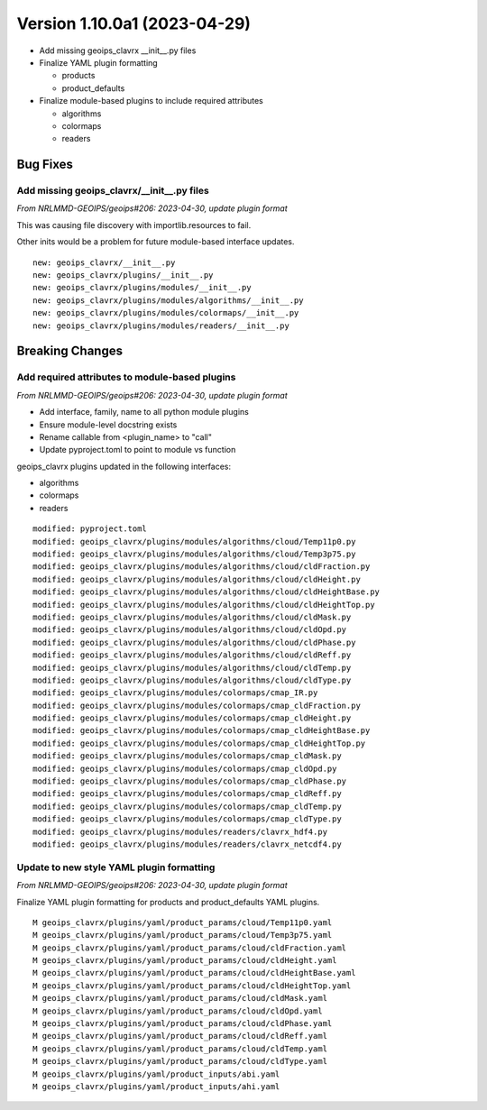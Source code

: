 .. dropdown:: Distribution Statement

 | # # # Distribution Statement A. Approved for public release. Distribution is unlimited.
 | # # #
 | # # # Author:
 | # # # Naval Research Laboratory, Marine Meteorology Division
 | # # #
 | # # # This program is free software: you can redistribute it and/or modify it under
 | # # # the terms of the NRLMMD License included with this program. This program is
 | # # # distributed WITHOUT ANY WARRANTY; without even the implied warranty of
 | # # # MERCHANTABILITY or FITNESS FOR A PARTICULAR PURPOSE. See the included license
 | # # # for more details. If you did not receive the license, for more information see:
 | # # # https://github.com/U-S-NRL-Marine-Meteorology-Division/

Version 1.10.0a1 (2023-04-29)
*****************************

* Add missing geoips_clavrx __init__.py files
* Finalize YAML plugin formatting

  * products
  * product_defaults
* Finalize module-based plugins to include required attributes

  * algorithms
  * colormaps
  * readers

Bug Fixes
=========

Add missing geoips_clavrx/__init__.py files
-------------------------------------------

*From NRLMMD-GEOIPS/geoips#206: 2023-04-30, update plugin format*

This was causing file discovery with importlib.resources to fail.

Other inits would be a problem for future module-based interface
updates.

::

  new: geoips_clavrx/__init__.py
  new: geoips_clavrx/plugins/__init__.py
  new: geoips_clavrx/plugins/modules/__init__.py
  new: geoips_clavrx/plugins/modules/algorithms/__init__.py
  new: geoips_clavrx/plugins/modules/colormaps/__init__.py
  new: geoips_clavrx/plugins/modules/readers/__init__.py

Breaking Changes
================

Add required attributes to module-based plugins
-----------------------------------------------

*From NRLMMD-GEOIPS/geoips#206: 2023-04-30, update plugin format*

* Add interface, family, name to all python module plugins
* Ensure module-level docstring exists
* Rename callable from <plugin_name> to "call"
* Update pyproject.toml to point to module vs function

geoips_clavrx plugins updated in the following interfaces:

* algorithms
* colormaps
* readers

::

  modified: pyproject.toml
  modified: geoips_clavrx/plugins/modules/algorithms/cloud/Temp11p0.py
  modified: geoips_clavrx/plugins/modules/algorithms/cloud/Temp3p75.py
  modified: geoips_clavrx/plugins/modules/algorithms/cloud/cldFraction.py
  modified: geoips_clavrx/plugins/modules/algorithms/cloud/cldHeight.py
  modified: geoips_clavrx/plugins/modules/algorithms/cloud/cldHeightBase.py
  modified: geoips_clavrx/plugins/modules/algorithms/cloud/cldHeightTop.py
  modified: geoips_clavrx/plugins/modules/algorithms/cloud/cldMask.py
  modified: geoips_clavrx/plugins/modules/algorithms/cloud/cldOpd.py
  modified: geoips_clavrx/plugins/modules/algorithms/cloud/cldPhase.py
  modified: geoips_clavrx/plugins/modules/algorithms/cloud/cldReff.py
  modified: geoips_clavrx/plugins/modules/algorithms/cloud/cldTemp.py
  modified: geoips_clavrx/plugins/modules/algorithms/cloud/cldType.py
  modified: geoips_clavrx/plugins/modules/colormaps/cmap_IR.py
  modified: geoips_clavrx/plugins/modules/colormaps/cmap_cldFraction.py
  modified: geoips_clavrx/plugins/modules/colormaps/cmap_cldHeight.py
  modified: geoips_clavrx/plugins/modules/colormaps/cmap_cldHeightBase.py
  modified: geoips_clavrx/plugins/modules/colormaps/cmap_cldHeightTop.py
  modified: geoips_clavrx/plugins/modules/colormaps/cmap_cldMask.py
  modified: geoips_clavrx/plugins/modules/colormaps/cmap_cldOpd.py
  modified: geoips_clavrx/plugins/modules/colormaps/cmap_cldPhase.py
  modified: geoips_clavrx/plugins/modules/colormaps/cmap_cldReff.py
  modified: geoips_clavrx/plugins/modules/colormaps/cmap_cldTemp.py
  modified: geoips_clavrx/plugins/modules/colormaps/cmap_cldType.py
  modified: geoips_clavrx/plugins/modules/readers/clavrx_hdf4.py
  modified: geoips_clavrx/plugins/modules/readers/clavrx_netcdf4.py

Update to new style YAML plugin formatting
------------------------------------------

*From NRLMMD-GEOIPS/geoips#206: 2023-04-30, update plugin format*

Finalize YAML plugin formatting for products and product_defaults
YAML plugins.

::

  M geoips_clavrx/plugins/yaml/product_params/cloud/Temp11p0.yaml
  M geoips_clavrx/plugins/yaml/product_params/cloud/Temp3p75.yaml
  M geoips_clavrx/plugins/yaml/product_params/cloud/cldFraction.yaml
  M geoips_clavrx/plugins/yaml/product_params/cloud/cldHeight.yaml
  M geoips_clavrx/plugins/yaml/product_params/cloud/cldHeightBase.yaml
  M geoips_clavrx/plugins/yaml/product_params/cloud/cldHeightTop.yaml
  M geoips_clavrx/plugins/yaml/product_params/cloud/cldMask.yaml
  M geoips_clavrx/plugins/yaml/product_params/cloud/cldOpd.yaml
  M geoips_clavrx/plugins/yaml/product_params/cloud/cldPhase.yaml
  M geoips_clavrx/plugins/yaml/product_params/cloud/cldReff.yaml
  M geoips_clavrx/plugins/yaml/product_params/cloud/cldTemp.yaml
  M geoips_clavrx/plugins/yaml/product_params/cloud/cldType.yaml
  M geoips_clavrx/plugins/yaml/product_inputs/abi.yaml
  M geoips_clavrx/plugins/yaml/product_inputs/ahi.yaml
